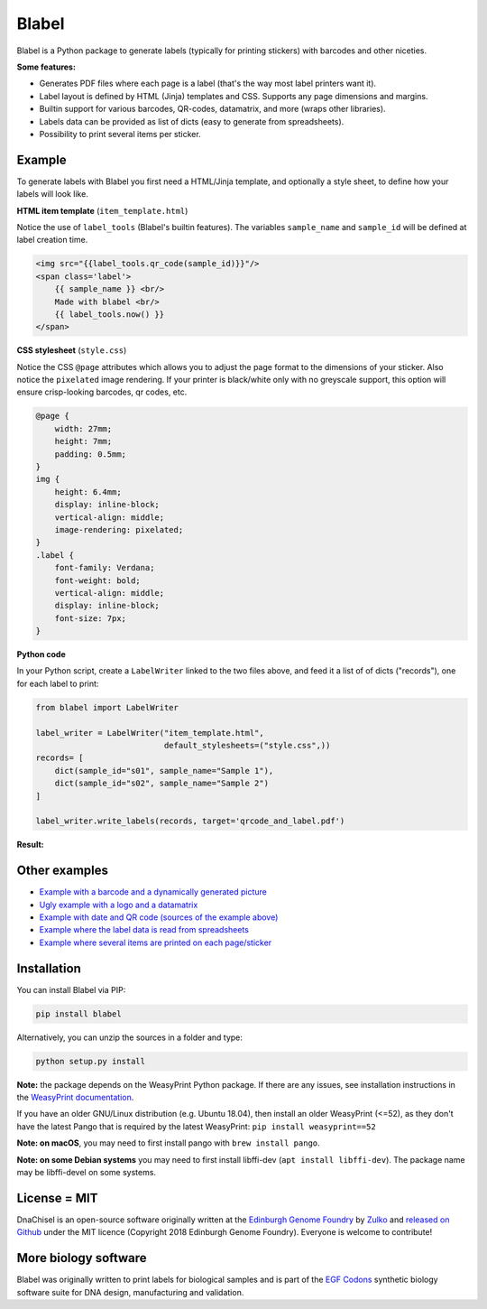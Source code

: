 Blabel
======

.. image:: https://github.com/Edinburgh-Genome-Foundry/blabel/actions/workflows/build.yml/badge.svg
    :target: https://github.com/Edinburgh-Genome-Foundry/blabel/actions/workflows/build.yml
    :alt: GitHub CI build status

.. image:: https://coveralls.io/repos/github/Edinburgh-Genome-Foundry/blabel/badge.svg?branch=master
    :target: https://coveralls.io/github/Edinburgh-Genome-Foundry/blabel?branch=master

.. raw:: html

    <p align="center">
    <img alt="Blabel Logo" title="Blabel" src="https://raw.githubusercontent.com/Edinburgh-Genome-Foundry/blabel/master/docs/_static/images/title.png" width="400">
    <br /><br />
    </p>

Blabel is a Python package to generate labels (typically for printing stickers)
with barcodes and other niceties.

**Some features:**

- Generates PDF files where each page is a label (that's the way most label printers want it).
- Label layout is defined by HTML (Jinja) templates and CSS. Supports any page dimensions and margins.
- Builtin support for various barcodes, QR-codes, datamatrix, and more (wraps other libraries).
- Labels data can be provided as list of dicts (easy to generate from spreadsheets).
- Possibility to print several items per sticker.

.. raw:: html
    
    <p align="center">
    <img src="https://raw.githubusercontent.com/Edinburgh-Genome-Foundry/blabel/master/docs/_static/images/demo_screenshot.png" width="715">
    <br /><br />
    </p>


Example
-------

To generate labels with Blabel you first need a HTML/Jinja template, and
optionally a style sheet, to define how your labels will look like.

.. raw:: html

    <br/><br/>

**HTML item template** (``item_template.html``)

Notice the use of ``label_tools`` (Blabel's builtin features). The variables
``sample_name`` and ``sample_id`` will be defined at label creation time.

.. code:: html

    <img src="{{label_tools.qr_code(sample_id)}}"/>
    <span class='label'>
        {{ sample_name }} <br/>
        Made with blabel <br/>
        {{ label_tools.now() }}
    </span>

.. raw:: html

    <br/><br/>

**CSS stylesheet** (``style.css``)

Notice the CSS ``@page`` attributes which allows you to adjust the page format
to the dimensions of your sticker.
Also notice the ``pixelated`` image rendering. If your printer is black/white
only with no greyscale support, this option will ensure crisp-looking barcodes,
qr codes, etc.

.. code:: css

    @page {
        width: 27mm;
        height: 7mm;
        padding: 0.5mm;
    }
    img {
        height: 6.4mm;
        display: inline-block;
        vertical-align: middle;
        image-rendering: pixelated;
    }
    .label {
        font-family: Verdana;
        font-weight: bold;
        vertical-align: middle;
        display: inline-block;
        font-size: 7px;
    }

.. raw:: html

    <br/><br/>

**Python code**

In your Python script, create a ``LabelWriter`` linked to the two files above,
and feed it a list of of dicts ("records"), one for each label to print:


.. code:: python

    from blabel import LabelWriter

    label_writer = LabelWriter("item_template.html",
                               default_stylesheets=("style.css",))
    records= [
        dict(sample_id="s01", sample_name="Sample 1"),
        dict(sample_id="s02", sample_name="Sample 2")
    ]

    label_writer.write_labels(records, target='qrcode_and_label.pdf')

.. raw:: html

    <br/><br/>

**Result:**

.. raw:: html

    <p align="center">
    <img alt="Blabel Logo" title="Labels" src="https://raw.githubusercontent.com/Edinburgh-Genome-Foundry/blabel/master/examples/qrcode_and_date/screenshot.png" width="300">
    <br /><br />
    </p>


Other examples
--------------

- `Example with a barcode and a dynamically generated picture <https://github.com/Edinburgh-Genome-Foundry/blabel/tree/master/examples/barcode_and_dynamic_picture>`_
- `Ugly example with a logo and a datamatrix <https://github.com/Edinburgh-Genome-Foundry/blabel/blob/master/examples/logo_and_datamatrix>`_
- `Example with date and QR code (sources of the example above) <https://github.com/Edinburgh-Genome-Foundry/blabel/blob/master/examples/qrcode_and_date>`_
- `Example where the label data is read from spreadsheets <https://github.com/Edinburgh-Genome-Foundry/blabel/blob/master/examples/labels_from_spreadsheet>`_
- `Example where several items are printed on each page/sticker <https://github.com/Edinburgh-Genome-Foundry/blabel/tree/master/examples/several_items_per_page>`_


Installation
------------

You can install Blabel via PIP:

.. code::

    pip install blabel

Alternatively, you can unzip the sources in a folder and type:

.. code::

    python setup.py install


**Note:** the package depends on the WeasyPrint Python package. If there are any issues,
see installation instructions in the `WeasyPrint documentation <https://doc.courtbouillon.org/weasyprint/stable/first_steps.html>`_.

If you have an older GNU/Linux distribution (e.g. Ubuntu 18.04), then install an older WeasyPrint (<=52),
as they don't have the latest Pango that is required by the latest WeasyPrint: ``pip install weasyprint==52``


**Note: on macOS**, you may need to first install pango with ``brew install pango``.

**Note: on some Debian systems** you may need to first install libffi-dev (``apt install libffi-dev``).
The package name may be libffi-devel on some systems.


License = MIT
-------------

DnaChisel is an open-source software originally written at the `Edinburgh Genome Foundry
<https://edinburgh-genome-foundry.github.io/home.html>`_ by `Zulko <https://github.com/Zulko>`_
and `released on Github <https://github.com/Edinburgh-Genome-Foundry/blabel>`_ under the MIT licence (Copyright 2018 Edinburgh Genome Foundry). Everyone is welcome to contribute!


More biology software
---------------------

.. image:: https://raw.githubusercontent.com/Edinburgh-Genome-Foundry/Edinburgh-Genome-Foundry.github.io/master/static/imgs/logos/egf-codon-horizontal.png
  :target: https://edinburgh-genome-foundry.github.io/

Blabel was originally written to print labels for biological samples and is part of the `EGF Codons <https://edinburgh-genome-foundry.github.io/>`_
synthetic biology software suite for DNA design, manufacturing and validation.
